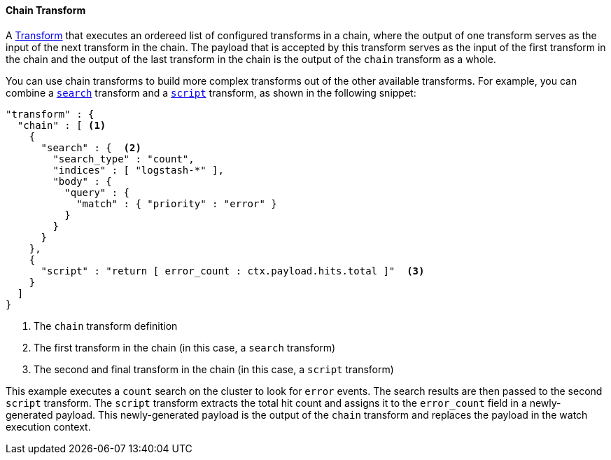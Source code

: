 [[transform-chain]]
==== Chain Transform

A <<transform, Transform>> that executes an ordereed list of configured transforms in a chain, where
the output of one transform serves as the input of the next transform in the chain. The payload that is
accepted by this transform serves as the input of the first transform in the chain and the output of the last
transform in the chain is the output of the `chain` transform as a whole.

You can use chain transforms to build more complex transforms out of the other available transforms. For example,
you can combine a <<transform-search, `search`>> transform and a <<transform-script, `script`>> transform, 
as shown in the following snippet:

[source,json]
--------------------------------------------------
"transform" : {
  "chain" : [ <1>
    {
      "search" : {  <2>
        "search_type" : "count",
        "indices" : [ "logstash-*" ],
        "body" : {
          "query" : {
            "match" : { "priority" : "error" }
          }
        }
      }
    },
    {
      "script" : "return [ error_count : ctx.payload.hits.total ]"  <3>
    }
  ]
}
--------------------------------------------------

<1> The `chain` transform definition
<2> The first transform in the chain (in this case, a `search` transform)
<3> The second and final transform in the chain (in this case, a `script` transform)

This example executes a `count` search on the cluster to look for `error` events. The 
search results are then passed to the second `script` transform. The `script` transform 
extracts the total hit count and assigns it to the `error_count` field in a newly-generated payload. 
This newly-generated payload is the output of the `chain` transform and replaces the  
payload in the watch execution context.